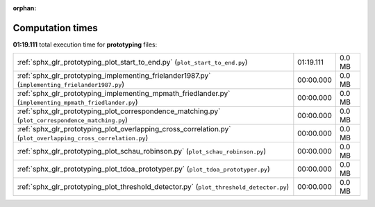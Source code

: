 
:orphan:

.. _sphx_glr_prototyping_sg_execution_times:

Computation times
=================
**01:19.111** total execution time for **prototyping** files:

+---------------------------------------------------------------------------------------------------------------+-----------+--------+
| :ref:`sphx_glr_prototyping_plot_start_to_end.py` (``plot_start_to_end.py``)                                   | 01:19.111 | 0.0 MB |
+---------------------------------------------------------------------------------------------------------------+-----------+--------+
| :ref:`sphx_glr_prototyping_implementing_frielander1987.py` (``implementing_frielander1987.py``)               | 00:00.000 | 0.0 MB |
+---------------------------------------------------------------------------------------------------------------+-----------+--------+
| :ref:`sphx_glr_prototyping_implementing_mpmath_friedlander.py` (``implementing_mpmath_friedlander.py``)       | 00:00.000 | 0.0 MB |
+---------------------------------------------------------------------------------------------------------------+-----------+--------+
| :ref:`sphx_glr_prototyping_plot_correspondence_matching.py` (``plot_correspondence_matching.py``)             | 00:00.000 | 0.0 MB |
+---------------------------------------------------------------------------------------------------------------+-----------+--------+
| :ref:`sphx_glr_prototyping_plot_overlapping_cross_correlation.py` (``plot_overlapping_cross_correlation.py``) | 00:00.000 | 0.0 MB |
+---------------------------------------------------------------------------------------------------------------+-----------+--------+
| :ref:`sphx_glr_prototyping_plot_schau_robinson.py` (``plot_schau_robinson.py``)                               | 00:00.000 | 0.0 MB |
+---------------------------------------------------------------------------------------------------------------+-----------+--------+
| :ref:`sphx_glr_prototyping_plot_tdoa_prototyper.py` (``plot_tdoa_prototyper.py``)                             | 00:00.000 | 0.0 MB |
+---------------------------------------------------------------------------------------------------------------+-----------+--------+
| :ref:`sphx_glr_prototyping_plot_threshold_detector.py` (``plot_threshold_detector.py``)                       | 00:00.000 | 0.0 MB |
+---------------------------------------------------------------------------------------------------------------+-----------+--------+
